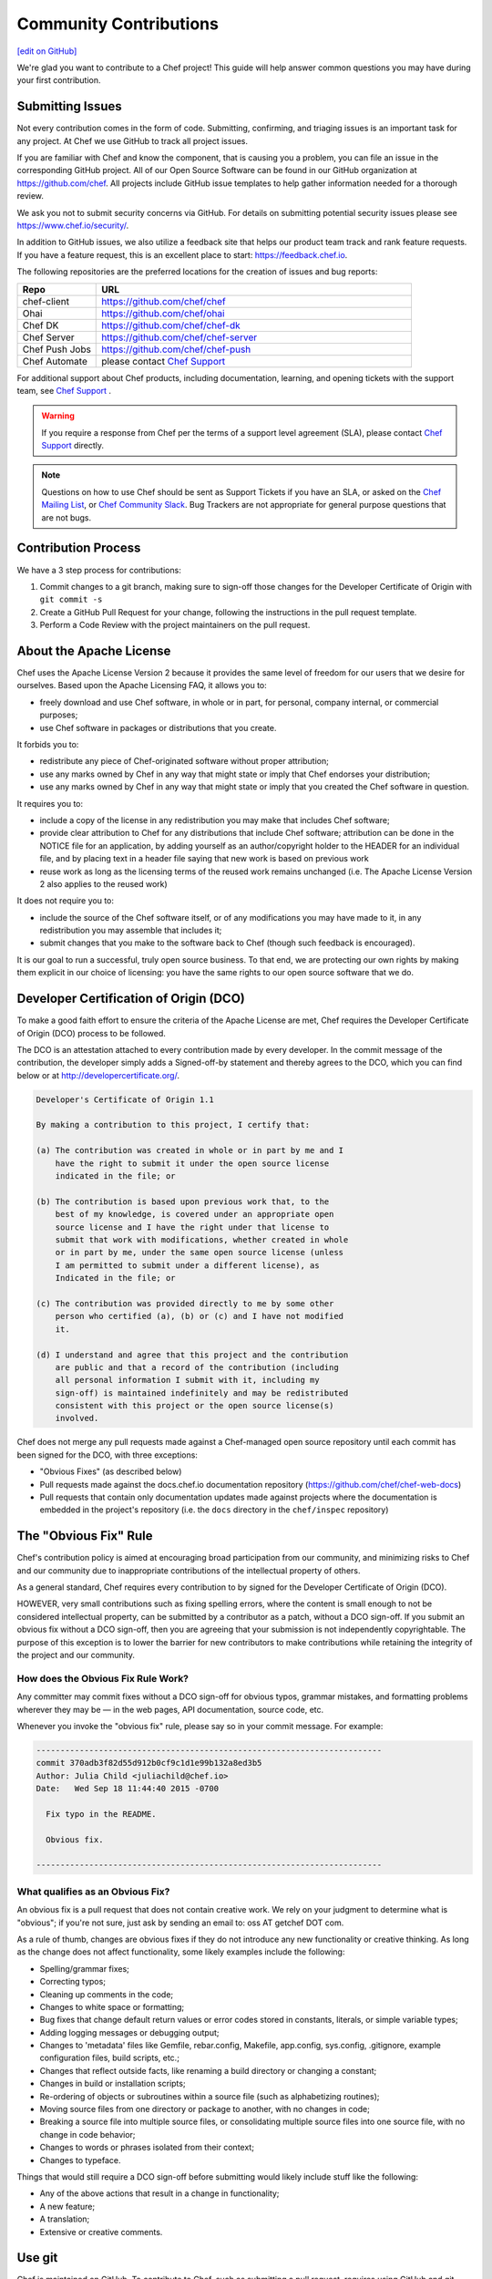 =====================================================
Community Contributions
=====================================================
`[edit on GitHub] <https://github.com/chef/chef-web-docs/blob/master/chef_master/source/community_contributions.rst>`__

We're glad you want to contribute to a Chef project! This guide will help answer common questions you may have during your first contribution.

Submitting Issues
=====================================================
Not every contribution comes in the form of code. Submitting, confirming, and triaging issues is an important task for any project. At Chef we use GitHub to track all project issues.

If you are familiar with Chef and know the component, that is causing you a problem, you can file an issue in the corresponding GitHub project. All of our Open Source Software can be found in our GitHub organization at https://github.com/chef. All projects include GitHub issue templates to help gather information needed for a thorough review.

We ask you not to submit security concerns via GitHub. For details on submitting potential security issues please see https://www.chef.io/security/.

In addition to GitHub issues, we also utilize a feedback site that helps our product team track and rank feature requests. If you have a feature request, this is an excellent place to start: https://feedback.chef.io.

The following repositories are the preferred locations for the creation of issues and bug reports:

.. list-table::
   :widths: 100 400
   :header-rows: 1

   * - Repo
     - URL
   * - chef-client
     - https://github.com/chef/chef
   * - Ohai
     - https://github.com/chef/ohai
   * - Chef DK
     - https://github.com/chef/chef-dk
   * - Chef Server
     - https://github.com/chef/chef-server
   * - Chef Push Jobs
     - https://github.com/chef/chef-push
   * - Chef Automate
     - please contact `Chef Support <https://www.chef.io/support/>`_

For additional support about Chef products, including documentation, learning, and opening tickets with the support team, see `Chef Support <https://www.chef.io/support/>`_ .

.. warning:: If you require a response from Chef per the terms of a support level agreement (SLA), please contact `Chef Support <https://www.chef.io/support/>`_ directly.

.. note:: Questions on how to use Chef should be sent as Support Tickets if you have an SLA, or asked on the `Chef Mailing List <https://discourse.chef.io/>`_, or `Chef Community Slack <https://community-slack.chef.io/>`_. Bug Trackers are not appropriate for general purpose questions that are not bugs.

Contribution Process
=====================================================
We have a 3 step process for contributions:

#. Commit changes to a git branch, making sure to sign-off those changes for the Developer Certificate of Origin with ``git commit -s``
#. Create a GitHub Pull Request for your change, following the instructions in the pull request template.
#. Perform a Code Review with the project maintainers on the pull request.

About the Apache License
=====================================================
Chef uses the Apache License Version 2 because it provides the same level of freedom for our users that we desire for ourselves. Based upon the Apache Licensing FAQ, it allows you to:

* freely download and use Chef software, in whole or in part, for personal, company internal, or commercial purposes;
* use Chef software in packages or distributions that you create.

It forbids you to:

* redistribute any piece of Chef-originated software without proper attribution;
* use any marks owned by Chef in any way that might state or imply that Chef endorses your distribution;
* use any marks owned by Chef in any way that might state or imply that you created the Chef software in question.

It requires you to:

* include a copy of the license in any redistribution you may make that includes Chef software;
* provide clear attribution to Chef for any distributions that include Chef software; attribution can be done in the NOTICE file for an application, by adding yourself as an author/copyright holder to the HEADER for an individual file, and by placing text in a header file saying that new work is based on previous work
* reuse work as long as the licensing terms of the reused work remains unchanged (i.e. The Apache License Version 2 also applies to the reused work)

It does not require you to:

* include the source of the Chef software itself, or of any modifications you may have made to it, in any redistribution you may assemble that includes it;
* submit changes that you make to the software back to Chef (though such feedback is encouraged).

It is our goal to run a successful, truly open source business. To that end, we are protecting our own rights by making them explicit in our choice of licensing: you have the same rights to our open source software that we do.

Developer Certification of Origin (DCO)
=====================================================

To make a good faith effort to ensure the criteria of the Apache License are met, Chef requires the Developer Certificate of Origin (DCO) process to be followed.

The DCO is an attestation attached to every contribution made by every developer. In the commit message of the contribution, the developer simply adds a Signed-off-by statement and thereby agrees to the DCO, which you can find below or at http://developercertificate.org/.

.. code-block:: console

    Developer's Certificate of Origin 1.1

    By making a contribution to this project, I certify that:

    (a) The contribution was created in whole or in part by me and I
        have the right to submit it under the open source license
        indicated in the file; or

    (b) The contribution is based upon previous work that, to the
        best of my knowledge, is covered under an appropriate open
        source license and I have the right under that license to
        submit that work with modifications, whether created in whole
        or in part by me, under the same open source license (unless
        I am permitted to submit under a different license), as
        Indicated in the file; or

    (c) The contribution was provided directly to me by some other
        person who certified (a), (b) or (c) and I have not modified
        it.

    (d) I understand and agree that this project and the contribution
        are public and that a record of the contribution (including
        all personal information I submit with it, including my
        sign-off) is maintained indefinitely and may be redistributed
        consistent with this project or the open source license(s)
        involved.

Chef does not merge any pull requests made against a Chef-managed open source repository until each commit has been signed for the DCO, with three exceptions:

* "Obvious Fixes" (as described below)
* Pull requests made against the docs.chef.io documentation repository (https://github.com/chef/chef-web-docs)
* Pull requests that contain only documentation updates made against projects where the documentation is embedded in the project's repository (i.e. the ``docs`` directory in the ``chef/inspec`` repository)

The "Obvious Fix" Rule
=====================================================
Chef's contribution policy is aimed at encouraging broad participation from our community, and minimizing risks to Chef and our community due to inappropriate contributions of the intellectual property of others.

As a general standard, Chef requires every contribution to by signed for the Developer Certificate of Origin (DCO).

HOWEVER, very small contributions such as fixing spelling errors, where the content is small enough to not be considered intellectual property, can be submitted by a contributor as a patch, without a DCO sign-off. If you submit an obvious fix without a DCO sign-off, then you are agreeing that your submission is not independently copyrightable. The purpose of this exception is to lower the barrier for new contributors to make contributions while retaining the integrity of the project and our community.

How does the Obvious Fix Rule Work?
-----------------------------------------------------
Any committer may commit fixes without a DCO sign-off for obvious typos, grammar mistakes, and formatting problems wherever they may be — in the web pages, API documentation, source code, etc.

Whenever you invoke the "obvious fix" rule, please say so in your commit message. For example:

.. code-block:: bash

   ------------------------------------------------------------------------
   commit 370adb3f82d55d912b0cf9c1d1e99b132a8ed3b5
   Author: Julia Child <juliachild@chef.io>
   Date:   Wed Sep 18 11:44:40 2015 -0700

     Fix typo in the README.

     Obvious fix.

   ------------------------------------------------------------------------

What qualifies as an Obvious Fix?
-----------------------------------------------------
An obvious fix is a pull request that does not contain creative work. We rely on your judgment to determine what is "obvious"; if you're not sure, just ask by sending an email to: oss AT getchef DOT com.

As a rule of thumb, changes are obvious fixes if they do not introduce any new functionality or creative thinking. As long as the change does not affect functionality, some likely examples include the following:

* Spelling/grammar fixes;
* Correcting typos;
* Cleaning up comments in the code;
* Changes to white space or formatting;
* Bug fixes that change default return values or error codes stored in constants, literals, or simple variable types;
* Adding logging messages or debugging output;
* Changes to 'metadata' files like Gemfile, rebar.config, Makefile, app.config, sys.config, .gitignore, example configuration files, build scripts, etc.;
* Changes that reflect outside facts, like renaming a build directory or changing a constant;
* Changes in build or installation scripts;
* Re-ordering of objects or subroutines within a source file (such as alphabetizing routines);
* Moving source files from one directory or package to another, with no changes in code;
* Breaking a source file into multiple source files, or consolidating multiple source files into one source file, with no change in code behavior;
* Changes to words or phrases isolated from their context;
* Changes to typeface.

Things that would still require a DCO sign-off before submitting would likely include stuff like the following:

* Any of the above actions that result in a change in functionality;
* A new feature;
* A translation;
* Extensive or creative comments.

Use git
=====================================================
Chef is maintained on GitHub. To contribute to Chef, such as submitting a pull request, requires using GitHub and git. The sections below describe how to use git to set up the Chef repository, keep it current and synchronized, and how to use branches to submit pull requests.

Set Up Repo
-----------------------------------------------------
Use the following steps to set up a development repository for Chef:

#. Set up a GitHub account.
#. Fork the https://github.com/chef/chef repository to your GitHub account.
#. Clone the https://github.com/chef/chef repository:

   .. code-block:: bash

      $ git clone git@github.com:yourgithubusername/chef.git

#. From the command line, browse to the ``chef/`` directory:

   .. code-block:: bash

      $ cd chef/

#. From the ``chef/`` directory, add a remote named ``chef``:

   .. code-block:: bash

      $ git remote add chef git://github.com/chef/chef.git

#. Verify:

   .. code-block:: bash

      $ git config --get-regexp "^remote\.chef"

   which should return something like:

   .. code-block:: bash

      remote.chef.url git://github.com/chef/chef.git
      remote.chef.fetch +refs/heads/*:refs/remotes/chef/*

#. Adjust your branch to track the ``chef/master`` remote branch:

   .. code-block:: bash

      $ git config --get-regexp "^branch\.master"

   which should return something like:

   .. code-block:: bash

      branch.master.remote origin
      branch.master.merge refs/heads/master

   and then change it:

   .. code-block:: bash

      $ git config branch.master.remote chef

Keep Master Current
-----------------------------------------------------
Use the following steps to keep the master branch up to date.

#. Run:

   .. code-block:: bash

      $ git checkout master

#. And then run:

   .. code-block:: bash

      $ git pull --rebase

The following ``rakefile`` can be used to update Chef, Ohai, and cookbooks. Edit as necessary:

.. code-block:: ruby

   projects = %w[chef cookbooks ohai]
   chef = "#{ENV['HOME']}/projects/chef"

   desc 'Update local repositories from upstream'
   task :update do
     projects.each do |p|
       Dir.chdir('#{chef}/#{p}') do
         sh 'git fetch chef'
         sh 'git rebase chef/master master'
       end
     end
   end

Sync Master
-----------------------------------------------------
Use the following steps to synchronize the master branch.

#. Run:

   .. code-block:: bash

      $ git fetch chef

#. And then run:

   .. code-block:: bash

      $ git rebase chef/master master

   .. note:: Use ``rebase`` instead of ``merge`` to ensure that a linear history is maintained that does not include unnecessary merge commits. ``rebase`` will also rewind, apply, and then reapply commits to the ``master`` branch.

Use Branch
-----------------------------------------------------
Commits to the Chef repositories should never be made against the master branch. Use a topic branch instead. A topic branch solves a single and unique problem and often maps closely to an issue being tracked in the repository. For example, a topic branch to add support for a new init system or a topic branch to resolve a bug that occurs in a specific version of CentOS. Ideally, a topic branch is named in a way that associates it closely with the issue it is attempting to resolve. This helps ensure that others may easily find it.

Use the following steps to create a topic branch:

#. For a brand new clone of the Chef repository (that was created using the steps listed earlier), fetch the ``chef`` remote:

   .. code-block:: bash

      $ git fetch chef

#. Create an appropriately named tracking branch:

   .. code-block:: bash

      $ git checkout --track -b CHEF-XX chef/master

   Set up a topic branch to track ``chef/master``. This allows commits to be easily rebased prior to merging.

#. Make your changes, and then commit them:

   .. code-block:: bash

      $ git status

#. And then run:

   .. code-block:: bash

      $ git commit -s <filespec>

#. Rebase the commits against ``chef/master``. After work in the topic branch is finished, rebase these commits against the upstream master. Do this manually with ``git fetch`` followed by a ``git rebase`` or use ``git pull --rebase``.

   git will let you know if there are any problems. In the event of problems, fix them as directed, and then mark as fixed with a ``git add``, and then continue the rebase process using ``git rebase --continue``.

   For example:

   .. code-block:: bash

      $ git fetch chef

   followed by:

   .. code-block:: bash

      $ git rebase chef/master CHEF-XX

   Or:

   .. code-block:: bash

      $ git pull --rebase

#. Push the local topic branch to GitHub:

   .. code-block:: bash

      $ git push origin CHEF-XX

#. Send a GitHub pull request for the changes, and then update the Chef ticket with the appropriate information.

Delete Branch
-----------------------------------------------------
After work has been merged by the branch maintainer, the topic branch is no longer necessary and should be removed.

#. Synchronize the local master:

   .. code-block:: bash

      $ git checkout master

   followed by:

   .. code-block:: bash

      $ git pull --rebase

#. Remove the local branch using ``-d`` to ensure that it has been merged by upstream. This option will not delete a branch that is not an ancestor of the current ``HEAD``. From the git man page:

   .. code-block:: bash

      -d
        Delete a branch. The branch must be fully merged in HEAD.
      -D
        Delete a branch irrespective of its merged status.

#. Remove the local branch:

   .. code-block:: bash

      $ git branch -d CHEF-XX

   Or remove the remote branch by using the full syntax to ``push`` and by omitting a source branch:

   .. code-block:: bash

      $ git push origin :CHEF-XX


